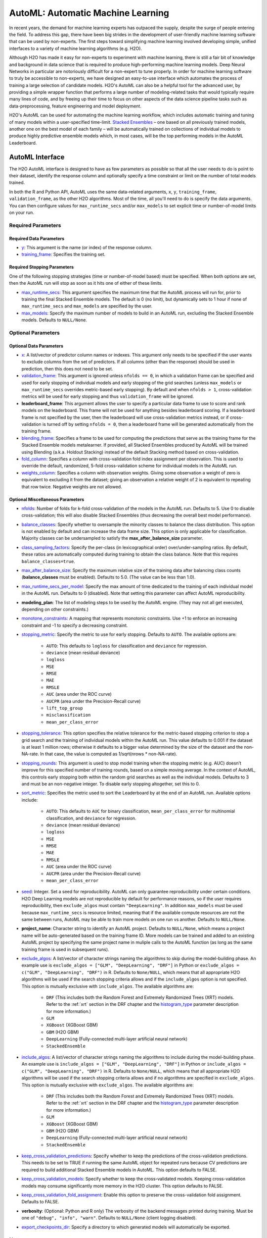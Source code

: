AutoML: Automatic Machine Learning
==================================

In recent years, the demand for machine learning experts has outpaced the supply, despite the surge of people entering the field.  To address this gap, there have been big strides in the development of user-friendly machine learning software that can be used by non-experts.  The first steps toward simplifying machine learning involved developing simple, unified interfaces to a variety of machine learning algorithms (e.g. H2O).

Although H2O has made it easy for non-experts to experiment with machine learning, there is still a fair bit of knowledge and background in data science that is required to produce high-performing machine learning models.  Deep Neural Networks in particular are notoriously difficult for a non-expert to tune properly.  In order for machine learning software to truly be accessible to non-experts, we have designed an easy-to-use interface which automates the process of training a large selection of candidate models.  H2O's AutoML can also be a helpful tool for the advanced user, by providing a simple wrapper function that performs a large number of modeling-related tasks that would typically require many lines of code, and by freeing up their time to focus on other aspects of the data science pipeline tasks such as data-preprocessing, feature engineering and model deployment.

H2O's AutoML can be used for automating the machine learning workflow, which includes automatic training and tuning of many models within a user-specified time-limit.  `Stacked Ensembles <http://docs.h2o.ai/h2o/latest-stable/h2o-docs/data-science/stacked-ensembles.html>`__ – one based on all previously trained models, another one on the best model of each family – will be automatically trained on collections of individual models to produce highly predictive ensemble models which, in most cases, will be the top performing models in the AutoML Leaderboard.


AutoML Interface
----------------

The H2O AutoML interface is designed to have as few parameters as possible so that all the user needs to do is point to their dataset, identify the response column and optionally specify a time constraint or limit on the number of total models trained. 

In both the R and Python API, AutoML uses the same data-related arguments, ``x``, ``y``, ``training_frame``, ``validation_frame``, as the other H2O algorithms.  Most of the time, all you'll need to do is specify the data arguments. You can then configure values for ``max_runtime_secs`` and/or ``max_models`` to set explicit time or number-of-model limits on your run.  

Required Parameters
~~~~~~~~~~~~~~~~~~~

Required Data Parameters
''''''''''''''''''''''''

- `y <data-science/algo-params/y.html>`__: This argument is the name (or index) of the response column. 

- `training_frame <data-science/algo-params/training_frame.html>`__: Specifies the training set. 

Required Stopping Parameters
''''''''''''''''''''''''''''

One of the following stopping strategies (time or number-of-model based) must be specified.  When both options are set, then the AutoML run will stop as soon as it hits one of either of these limits. 

- `max_runtime_secs <data-science/algo-params/max_runtime_secs.html>`__: This argument specifies the maximum time that the AutoML process will run for, prior to training the final Stacked Ensemble models. The default is 0 (no limit), but dynamically sets to 1 hour if none of ``max_runtime_secs`` and ``max_models`` are specified by the user.

- `max_models <data-science/algo-params/max_models.html>`__: Specify the maximum number of models to build in an AutoML run, excluding the Stacked Ensemble models.  Defaults to ``NULL/None``. 


Optional Parameters
~~~~~~~~~~~~~~~~~~~

Optional Data Parameters
''''''''''''''''''''''''

- `x <data-science/algo-params/x.html>`__: A list/vector of predictor column names or indexes.  This argument only needs to be specified if the user wants to exclude columns from the set of predictors.  If all columns (other than the response) should be used in prediction, then this does not need to be set.

- `validation_frame <data-science/algo-params/validation_frame.html>`__: This argument is ignored unless ``nfolds == 0``, in which a validation frame can be specified and used for early stopping of individual models and early stopping of the grid searches (unless ``max_models`` or ``max_runtime_secs`` overrides metric-based early stopping).  By default and when ``nfolds > 1``, cross-validation metrics will be used for early stopping and thus ``validation_frame`` will be ignored.

- **leaderboard_frame**: This argument allows the user to specify a particular data frame to use to score and rank models on the leaderboard. This frame will not be used for anything besides leaderboard scoring. If a leaderboard frame is not specified by the user, then the leaderboard will use cross-validation metrics instead, or if cross-validation is turned off by setting ``nfolds = 0``, then a leaderboard frame will be generated automatically from the training frame.

- `blending_frame <data-science/algo-params/blending_frame.html>`__: Specifies a frame to be used for computing the predictions that serve as the training frame for the Stacked Ensemble models metalearner. If provided, all Stacked Ensembles produced by AutoML will be trained using Blending (a.k.a. Holdout Stacking) instead of the default Stacking method based on cross-validation.

- `fold_column <data-science/algo-params/fold_column.html>`__: Specifies a column with cross-validation fold index assignment per observation. This is used to override the default, randomized, 5-fold cross-validation scheme for individual models in the AutoML run.

- `weights_column <data-science/algo-params/weights_column.html>`__: Specifies a column with observation weights. Giving some observation a weight of zero is equivalent to excluding it from the dataset; giving an observation a relative weight of 2 is equivalent to repeating that row twice. Negative weights are not allowed.

Optional Miscellaneous Parameters
'''''''''''''''''''''''''''''''''

- `nfolds <data-science/algo-params/nfolds.html>`__:  Number of folds for k-fold cross-validation of the models in the AutoML run. Defaults to 5. Use 0 to disable cross-validation; this will also disable Stacked Ensembles (thus decreasing the overall best model performance).

- `balance_classes <data-science/algo-params/balance_classes.html>`__: Specify whether to oversample the minority classes to balance the class distribution. This option is not enabled by default and can increase the data frame size. This option is only applicable for classification. Majority classes can be undersampled to satisfy the **max\_after\_balance\_size** parameter.

- `class_sampling_factors <data-science/algo-params/class_sampling_factors.html>`__: Specify the per-class (in lexicographical order) over/under-sampling ratios. By default, these ratios are automatically computed during training to obtain the class balance. Note that this requires ``balance_classes=true``.

- `max_after_balance_size <data-science/algo-params/max_after_balance_size.html>`__: Specify the maximum relative size of the training data after balancing class counts (**balance\_classes** must be enabled). Defaults to 5.0.  (The value can be less than 1.0).

- `max_runtime_secs_per_model <data-science/algo-params/max_runtime_secs_per_model.html>`__: Specify the max amount of time dedicated to the training of each individual model in the AutoML run. Defaults to 0 (disabled). Note that setting this parameter can affect AutoML reproducibility.

- **modeling_plan**: The list of modeling steps to be used by the AutoML engine. (They may not all get executed, depending on other constraints.)

- `monotone_constraints <data-science/algo-params/monotone_constraints.html>`__: A mapping that represents monotonic constraints. Use +1 to enforce an increasing constraint and -1 to specify a decreasing constraint. 

-  `stopping_metric <data-science/algo-params/stopping_metric.html>`__: Specify the metric to use for early stopping. Defaults to ``AUTO``. The available options are:
    
    - ``AUTO``: This defaults to ``logloss`` for classification and ``deviance`` for regression.
    - ``deviance`` (mean residual deviance)
    - ``logloss``
    - ``MSE``
    - ``RMSE``
    - ``MAE``
    - ``RMSLE``
    - ``AUC`` (area under the ROC curve)
    - ``AUCPR`` (area under the Precision-Recall curve)
    - ``lift_top_group``
    - ``misclassification``
    - ``mean_per_class_error``

- `stopping_tolerance <data-science/algo-params/stopping_tolerance.html>`__: This option specifies the relative tolerance for the metric-based stopping criterion to stop a grid search and the training of individual models within the AutoML run. This value defaults to 0.001 if the dataset is at least 1 million rows; otherwise it defaults to a bigger value determined by the size of the dataset and the non-NA-rate.  In that case, the value is computed as 1/sqrt(nrows * non-NA-rate).

- `stopping_rounds <data-science/algo-params/stopping_rounds.html>`__: This argument is used to stop model training when the stopping metric (e.g. AUC) doesn’t improve for this specified number of training rounds, based on a simple moving average.   In the context of AutoML, this controls early stopping both within the random grid searches as well as the individual models.  Defaults to 3 and must be an non-negative integer.  To disable early stopping altogether, set this to 0. 

- `sort_metric <data-science/algo-params/sort_metric.html>`__: Specifies the metric used to sort the Leaderboard by at the end of an AutoML run. Available options include:

    - ``AUTO``: This defaults to ``AUC`` for binary classification, ``mean_per_class_error`` for multinomial classification, and ``deviance`` for regression.
    - ``deviance`` (mean residual deviance)
    - ``logloss``
    - ``MSE``
    - ``RMSE``
    - ``MAE``
    - ``RMSLE``
    - ``AUC`` (area under the ROC curve)
    - ``AUCPR`` (area under the Precision-Recall curve)
    - ``mean_per_class_error``

- `seed <data-science/algo-params/seed.html>`__: Integer. Set a seed for reproducibility. AutoML can only guarantee reproducibility under certain conditions.  H2O Deep Learning models are not reproducible by default for performance reasons, so if the user requires reproducibility, then ``exclude_algos`` must contain ``"DeepLearning"``.  In addition ``max_models`` must be used because ``max_runtime_secs`` is resource limited, meaning that if the available compute resources are not the same between runs, AutoML may be able to train more models on one run vs another.  Defaults to ``NULL/None``.

- **project_name**: Character string to identify an AutoML project. Defaults to ``NULL/None``, which means a project name will be auto-generated based on the training frame ID.  More models can be trained and added to an existing AutoML project by specifying the same project name in muliple calls to the AutoML function (as long as the same training frame is used in subsequent runs).

- `exclude_algos <data-science/algo-params/exclude_algos.html>`__: A list/vector of character strings naming the algorithms to skip during the model-building phase.  An example use is ``exclude_algos = ["GLM", "DeepLearning", "DRF"]`` in Python or ``exclude_algos = c("GLM", "DeepLearning", "DRF")`` in R.  Defaults to ``None/NULL``, which means that all appropriate H2O algorithms will be used if the search stopping criteria allows and if the ``include_algos`` option is not specified. This option is mutually exclusive with ``include_algos``. The available algorithms are:

    - ``DRF`` (This includes both the Random Forest and Extremely Randomized Trees (XRT) models. Refer to the :ref:`xrt` section in the DRF chapter and the `histogram_type <http://docs.h2o.ai/h2o/latest-stable/h2o-docs/data-science/algo-params/histogram_type.html>`__ parameter description for more information.)
    - ``GLM``
    - ``XGBoost``  (XGBoost GBM)
    - ``GBM``  (H2O GBM)
    - ``DeepLearning``  (Fully-connected multi-layer artificial neural network)
    - ``StackedEnsemble``

- `include_algos <data-science/algo-params/include_algos.html>`__: A list/vector of character strings naming the algorithms to include during the model-building phase.  An example use is ``include_algos = ["GLM", "DeepLearning", "DRF"]`` in Python or ``include_algos = c("GLM", "DeepLearning", "DRF")`` in R.  Defaults to ``None/NULL``, which means that all appropriate H2O algorithms will be used if the search stopping criteria allows and if no algorithms are specified in ``exclude_algos``. This option is mutually exclusive with ``exclude_algos``. The available algorithms are:

    - ``DRF`` (This includes both the Random Forest and Extremely Randomized Trees (XRT) models. Refer to the :ref:`xrt` section in the DRF chapter and the `histogram_type <http://docs.h2o.ai/h2o/latest-stable/h2o-docs/data-science/algo-params/histogram_type.html>`__ parameter description for more information.)
    - ``GLM``
    - ``XGBoost``  (XGBoost GBM)
    - ``GBM``  (H2O GBM)
    - ``DeepLearning``  (Fully-connected multi-layer artificial neural network)
    - ``StackedEnsemble``

- `keep_cross_validation_predictions <data-science/algo-params/keep_cross_validation_predictions.html>`__: Specify whether to keep the predictions of the cross-validation predictions. This needs to be set to TRUE if running the same AutoML object for repeated runs because CV predictions are required to build additional Stacked Ensemble models in AutoML. This option defaults to FALSE.

- `keep_cross_validation_models <data-science/algo-params/keep_cross_validation_models.html>`__: Specify whether to keep the cross-validated models. Keeping cross-validation models may consume significantly more memory in the H2O cluster. This option defaults to FALSE.

- `keep_cross_validation_fold_assignment <data-science/algo-params/keep_cross_validation_fold_assignment.html>`__: Enable this option to preserve the cross-validation fold assignment.  Defaults to FALSE.

- **verbosity**: (Optional: Python and R only) The verbosity of the backend messages printed during training. Must be one of ``"debug", "info", "warn"``. Defaults to ``NULL/None`` (client logging disabled).

-  `export_checkpoints_dir <data-science/algo-params/export_checkpoints_dir.html>`__: Specify a directory to which generated models will automatically be exported.

Notes
~~~~~

If the user sets ``nfolds == 0``, then cross-validation metrics will not be available to populate the leaderboard.  In this case, we need to make sure there is a holdout frame (aka. the "leaderboard frame") to score the models on so that we can generate model performance metrics for the leaderboard.  Without cross-validation, we will also require a validation frame to be used for early stopping on the models.  Therefore, if either of these frames are not provided by the user, they will be automatically partitioned from the training data.  If either frame is missing, 10% of the training data will be used to create a missing frame (if both are missing then a total of 20% of the training data will be used to create a 10% validation and 10% leaderboard frame).


Code Examples
~~~~~~~~~~~~~

Here’s an example showing basic usage of the ``h2o.automl()`` function in *R* and the ``H2OAutoML`` class in *Python*.  For demonstration purposes only, we explicitly specify the the `x` argument, even though on this dataset, that's not required.  With this dataset, the set of predictors is all columns other than the response.  Like other H2O algorithms, the default value of ``x`` is "all columns, excluding ``y``", so that will produce the same result.


.. tabs::
   .. code-tab:: r R

        library(h2o)

        h2o.init()

        # Import a sample binary outcome train/test set into H2O
        train <- h2o.importFile("https://s3.amazonaws.com/erin-data/higgs/higgs_train_10k.csv")
        test <- h2o.importFile("https://s3.amazonaws.com/erin-data/higgs/higgs_test_5k.csv")

        # Identify predictors and response
        y <- "response"
        x <- setdiff(names(train), y)

        # For binary classification, response should be a factor
        train[,y] <- as.factor(train[,y])
        test[,y] <- as.factor(test[,y])

        # Run AutoML for 20 base models (limited to 1 hour max runtime by default)
        aml <- h2o.automl(x = x, y = y, 
                          training_frame = train,
                          max_models = 20,
                          seed = 1)

        # View the AutoML Leaderboard
        lb <- aml@leaderboard
        print(lb, n = nrow(lb))  # Print all rows instead of default (6 rows)

        #                                               model_id       auc   logloss mean_per_class_error      rmse       mse
        # 1     StackedEnsemble_AllModels_AutoML_20181210_150447 0.7895453 0.5516022            0.3250365 0.4323464 0.1869234
        # 2  StackedEnsemble_BestOfFamily_AutoML_20181210_150447 0.7882530 0.5526024            0.3239841 0.4328491 0.1873584
        # 3                     XGBoost_1_AutoML_20181210_150447 0.7846510 0.5575305            0.3254707 0.4349489 0.1891806
        # 4        XGBoost_grid_1_AutoML_20181210_150447_model_4 0.7835232 0.5578542            0.3188188 0.4352486 0.1894413
        # 5        XGBoost_grid_1_AutoML_20181210_150447_model_3 0.7830043 0.5596125            0.3250808 0.4357077 0.1898412
        # 6                     XGBoost_2_AutoML_20181210_150447 0.7813603 0.5588797            0.3470738 0.4359074 0.1900153
        # 7                     XGBoost_3_AutoML_20181210_150447 0.7808475 0.5595886            0.3307386 0.4361295 0.1902090
        # 8                         GBM_5_AutoML_20181210_150447 0.7808366 0.5599029            0.3408479 0.4361915 0.1902630
        # 9                         GBM_2_AutoML_20181210_150447 0.7800361 0.5598060            0.3399258 0.4364149 0.1904580
        # 10                        GBM_1_AutoML_20181210_150447 0.7798274 0.5608570            0.3350957 0.4366159 0.1906335
        # 11                        GBM_3_AutoML_20181210_150447 0.7786685 0.5617903            0.3255378 0.4371886 0.1911339
        # 12       XGBoost_grid_1_AutoML_20181210_150447_model_2 0.7744105 0.5750165            0.3228112 0.4427003 0.1959836
        # 13                        GBM_4_AutoML_20181210_150447 0.7714260 0.5697120            0.3374203 0.4410703 0.1945430
        # 14           GBM_grid_1_AutoML_20181210_150447_model_1 0.7697524 0.5725826            0.3443314 0.4424524 0.1957641
        # 15           GBM_grid_1_AutoML_20181210_150447_model_2 0.7543664 0.9185673            0.3558550 0.4966377 0.2466490
        # 16                        DRF_1_AutoML_20181210_150447 0.7428924 0.5958832            0.3554027 0.4527742 0.2050045
        # 17                        XRT_1_AutoML_20181210_150447 0.7420910 0.5993457            0.3565826 0.4531168 0.2053148
        # 18  DeepLearning_grid_1_AutoML_20181210_150447_model_2 0.7388505 0.6012286            0.3695292 0.4555318 0.2075092
        # 19       XGBoost_grid_1_AutoML_20181210_150447_model_1 0.7257836 0.6013126            0.3820490 0.4565541 0.2084417
        # 20               DeepLearning_1_AutoML_20181210_150447 0.6979292 0.6339217            0.3979403 0.4692373 0.2201836
        # 21  DeepLearning_grid_1_AutoML_20181210_150447_model_1 0.6847773 0.6694364            0.4081802 0.4799664 0.2303678
        # 22           GLM_grid_1_AutoML_20181210_150447_model_1 0.6826481 0.6385205            0.3972341 0.4726827 0.2234290
        # 
        # [22 rows x 6 columns] 



        # The leader model is stored here
        aml@leader

        # If you need to generate predictions on a test set, you can make 
        # predictions directly on the `"H2OAutoML"` object, or on the leader 
        # model object directly

        pred <- h2o.predict(aml, test)  # predict(aml, test) also works

        # or:
        pred <- h2o.predict(aml@leader, test)



   .. code-tab:: python

        import h2o
        from h2o.automl import H2OAutoML

        h2o.init()

        # Import a sample binary outcome train/test set into H2O
        train = h2o.import_file("https://s3.amazonaws.com/erin-data/higgs/higgs_train_10k.csv")
        test = h2o.import_file("https://s3.amazonaws.com/erin-data/higgs/higgs_test_5k.csv")

        # Identify predictors and response
        x = train.columns
        y = "response"
        x.remove(y)

        # For binary classification, response should be a factor
        train[y] = train[y].asfactor()
        test[y] = test[y].asfactor()
        
        # Run AutoML for 20 base models (limited to 1 hour max runtime by default)
        aml = H2OAutoML(max_models=20, seed=1)
        aml.train(x=x, y=y, training_frame=train)

        # View the AutoML Leaderboard
        lb = aml.leaderboard
        lb.head(rows=lb.nrows)  # Print all rows instead of default (10 rows)

        # model_id                                                  auc    logloss    mean_per_class_error      rmse       mse
        # ---------------------------------------------------  --------  ---------  ----------------------  --------  --------
        # StackedEnsemble_AllModels_AutoML_20181212_105540     0.789801   0.551109                0.333174  0.43211   0.186719
        # StackedEnsemble_BestOfFamily_AutoML_20181212_105540  0.788425   0.552145                0.323192  0.432625  0.187165
        # XGBoost_1_AutoML_20181212_105540                     0.784651   0.55753                 0.325471  0.434949  0.189181
        # XGBoost_grid_1_AutoML_20181212_105540_model_4        0.783523   0.557854                0.318819  0.435249  0.189441
        # XGBoost_grid_1_AutoML_20181212_105540_model_3        0.783004   0.559613                0.325081  0.435708  0.189841
        # XGBoost_2_AutoML_20181212_105540                     0.78136    0.55888                 0.347074  0.435907  0.190015
        # XGBoost_3_AutoML_20181212_105540                     0.780847   0.559589                0.330739  0.43613   0.190209
        # GBM_5_AutoML_20181212_105540                         0.780837   0.559903                0.340848  0.436191  0.190263
        # GBM_2_AutoML_20181212_105540                         0.780036   0.559806                0.339926  0.436415  0.190458
        # GBM_1_AutoML_20181212_105540                         0.779827   0.560857                0.335096  0.436616  0.190633
        # GBM_3_AutoML_20181212_105540                         0.778669   0.56179                 0.325538  0.437189  0.191134
        # XGBoost_grid_1_AutoML_20181212_105540_model_2        0.774411   0.575017                0.322811  0.4427    0.195984
        # GBM_4_AutoML_20181212_105540                         0.771426   0.569712                0.33742   0.44107   0.194543
        # GBM_grid_1_AutoML_20181212_105540_model_1            0.769752   0.572583                0.344331  0.442452  0.195764
        # GBM_grid_1_AutoML_20181212_105540_model_2            0.754366   0.918567                0.355855  0.496638  0.246649
        # DRF_1_AutoML_20181212_105540                         0.742892   0.595883                0.355403  0.452774  0.205004
        # XRT_1_AutoML_20181212_105540                         0.742091   0.599346                0.356583  0.453117  0.205315
        # DeepLearning_grid_1_AutoML_20181212_105540_model_2   0.741795   0.601497                0.368291  0.454904  0.206937
        # XGBoost_grid_1_AutoML_20181212_105540_model_1        0.693554   0.620702                0.40588   0.465791  0.216961
        # DeepLearning_1_AutoML_20181212_105540                0.69137    0.637954                0.409351  0.47178   0.222576
        # DeepLearning_grid_1_AutoML_20181212_105540_model_1   0.690084   0.661794                0.418469  0.476635  0.227181
        # GLM_grid_1_AutoML_20181212_105540_model_1            0.682648   0.63852                 0.397234  0.472683  0.223429
        # 
        # [22 rows x 6 columns]


        # The leader model is stored here
        aml.leader

        # If you need to generate predictions on a test set, you can make 
        # predictions directly on the `"H2OAutoML"` object, or on the leader 
        # model object directly

        preds = aml.predict(test)

        # or:
        preds = aml.leader.predict(test)



The code above is the quickest way to get started, however to learn more about H2O AutoML we recommend taking a look at our more in-depth `AutoML tutorial <https://github.com/h2oai/h2o-tutorials/tree/master/h2o-world-2017/automl>`__ (available in R and Python).


AutoML Output
-------------

The AutoML object includes a "leaderboard" of models that were trained in the process, including the 5-fold cross-validated model performance (by default).  The number of folds used in the model evaluation process can be adjusted using the ``nfolds`` parameter.  If the user would like to score the models on a specific dataset, they can specify the ``leaderboard_frame`` argument, and then the leaderboard will show scores on that dataset instead. 

The models are ranked by a default metric based on the problem type (the second column of the leaderboard). In binary classification problems, that metric is AUC, and in multiclass classification problems, the metric is mean per-class error. In regression problems, the default sort metric is deviance.  Some additional metrics are also provided, for convenience.

Here is an example leaderboard for a binary classification task:

+--------------------------------------------------------+----------+----------+----------+----------------------+----------+----------+------------------+-------------------------+
|                                               model_id |      auc |  logloss |    aucpr | mean_per_class_error |     rmse |      mse | training_time_ms | predict_time_per_row_ms |
+========================================================+==========+==========+==========+======================+==========+==========+==================+=========================+
| StackedEnsemble_AllModels_AutoML_20191213_174603       | 0.789844 | 0.551067 | 0.804672 |             0.314665 | 0.432045 | 0.186663 |              924 |                0.05695  |
+--------------------------------------------------------+----------+----------+----------+----------------------+----------+----------+------------------+-------------------------+
| StackedEnsemble_BestOfFamily_AutoML_20191213_174603    | 0.789768 | 0.550906 | 0.805696 |             0.313059 | 0.431977 | 0.186604 |              639 |                0.024567 |
+--------------------------------------------------------+----------+----------+----------+----------------------+----------+----------+------------------+-------------------------+
| XGBoost_grid__1_AutoML_20191213_174603_model_4         | 0.784698 | 0.55681  | 0.80312  |             0.323143 | 0.434743 | 0.189002 |             3092 |                0.002083 |
+--------------------------------------------------------+----------+----------+----------+----------------------+----------+----------+------------------+-------------------------+
| XGBoost_3_AutoML_20191213_174603                       | 0.784232 | 0.557749 | 0.802341 |             0.317933 | 0.434976 | 0.189204 |             2878 |                0.002173 |
+--------------------------------------------------------+----------+----------+----------+----------------------+----------+----------+------------------+-------------------------+
| XGBoost_2_AutoML_20191213_174603                       | 0.783533 | 0.555997 | 0.803189 |             0.32475  | 0.434678 | 0.188945 |             4635 |                0.003292 |
+--------------------------------------------------------+----------+----------+----------+----------------------+----------+----------+------------------+-------------------------+
| XGBoost_grid__1_AutoML_20191213_174603_model_3         | 0.782582 | 0.560218 | 0.800749 |             0.34334  | 0.435944 | 0.190047 |             2695 |                0.002269 |
+--------------------------------------------------------+----------+----------+----------+----------------------+----------+----------+------------------+-------------------------+
| GBM_5_AutoML_20191213_174603                           | 0.78219  | 0.558353 | 0.800234 |             0.319658 | 0.435512 | 0.18967  |              768 |                0.004318 |
+--------------------------------------------------------+----------+----------+----------+----------------------+----------+----------+------------------+-------------------------+
| XGBoost_1_AutoML_20191213_174603                       | 0.781901 | 0.557944 | 0.801237 |             0.325446 | 0.435519 | 0.189676 |             4428 |                0.003039 |
+--------------------------------------------------------+----------+----------+----------+----------------------+----------+----------+------------------+-------------------------+
| XGBoost_grid__1_AutoML_20191213_174603_model_1         | 0.781648 | 0.561112 | 0.799203 |             0.312015 | 0.436434 | 0.190474 |             5430 |                0.002557 |
+--------------------------------------------------------+----------+----------+----------+----------------------+----------+----------+------------------+-------------------------+
| GBM_2_AutoML_20191213_174603                           | 0.777673 | 0.562514 | 0.796181 |             0.334056 | 0.437583 | 0.191479 |              655 |                0.003772 |
+--------------------------------------------------------+----------+----------+----------+----------------------+----------+----------+------------------+-------------------------+
| GBM_1_AutoML_20191213_174603                           | 0.777294 | 0.562744 | 0.798244 |             0.356261 | 0.437727 | 0.191605 |              700 |                0.003571 |
+--------------------------------------------------------+----------+----------+----------+----------------------+----------+----------+------------------+-------------------------+
| GBM_3_AutoML_20191213_174603                           | 0.775488 | 0.564794 | 0.793585 |             0.327971 | 0.438722 | 0.192477 |              635 |                0.003748 |
+--------------------------------------------------------+----------+----------+----------+----------------------+----------+----------+------------------+-------------------------+
| XGBoost_grid__1_AutoML_20191213_174603_model_2         | 0.773621 | 0.578141 | 0.791949 |             0.341118 | 0.443963 | 0.197104 |             9722 |                0.003896 |
+--------------------------------------------------------+----------+----------+----------+----------------------+----------+----------+------------------+-------------------------+
| GBM_grid__1_AutoML_20191213_174603_model_1             | 0.772656 | 0.568314 | 0.79164  |             0.332175 | 0.440049 | 0.193643 |              647 |                0.004546 |
+--------------------------------------------------------+----------+----------+----------+----------------------+----------+----------+------------------+-------------------------+
| GBM_4_AutoML_20191213_174603                           | 0.77248  | 0.569483 | 0.791078 |             0.336913 | 0.440873 | 0.194369 |              800 |                0.004142 |
+--------------------------------------------------------+----------+----------+----------+----------------------+----------+----------+------------------+-------------------------+
| DRF_1_AutoML_20191213_174603                           | 0.764975 | 0.5801   | 0.781588 |             0.336001 | 0.445222 | 0.198222 |             1399 |                0.007475 |
+--------------------------------------------------------+----------+----------+----------+----------------------+----------+----------+------------------+-------------------------+
| XRT_1_AutoML_20191213_174603                           | 0.759957 | 0.585158 | 0.776857 |             0.338976 | 0.447598 | 0.200344 |             1426 |                0.00495  |
+--------------------------------------------------------+----------+----------+----------+----------------------+----------+----------+------------------+-------------------------+
| GBM_grid__1_AutoML_20191213_174603_model_2             | 0.748007 | 0.632981 | 0.758833 |             0.375308 | 0.462237 | 0.213663 |              588 |                0.003119 |
+--------------------------------------------------------+----------+----------+----------+----------------------+----------+----------+------------------+-------------------------+
| DeepLearning_grid__2_AutoML_20191213_174603_model_1    | 0.739884 | 0.600688 | 0.747948 |             0.359883 | 0.455205 | 0.207212 |            40408 |                0.010939 |
+--------------------------------------------------------+----------+----------+----------+----------------------+----------+----------+------------------+-------------------------+
| DeepLearning_1_AutoML_20191213_174603                  | 0.700406 | 0.63169  | 0.70199  |             0.395333 | 0.469084 | 0.22004  |              445 |                0.002288 |
+--------------------------------------------------------+----------+----------+----------+----------------------+----------+----------+------------------+-------------------------+
| DeepLearning_grid__1_AutoML_20191213_174603_model_1    | 0.692235 | 0.671512 | 0.691883 |             0.409836 | 0.478393 | 0.22886  |            32546 |                0.003623 |
+--------------------------------------------------------+----------+----------+----------+----------------------+----------+----------+------------------+-------------------------+
| GLM_1_AutoML_20191213_174603                           | 0.682648 | 0.63852  | 0.680344 |             0.397234 | 0.472683 | 0.223429 |              195 |                0.001312 |
+--------------------------------------------------------+----------+----------+----------+----------------------+----------+----------+------------------+-------------------------+


When using Python or R clients, you can also access meta information with the following AutoML object properties:

- **event_log**: an ``H2OFrame`` with selected AutoML backend events generated during training.
- **training_info**: a dictionary exposing data that could be useful for post-analysis; for example various timings.



Experimental Features
---------------------

XGBoost
~~~~~~~

AutoML now includes `XGBoost <data-science/xgboost.html>`__ GBMs (Gradient Boosting Machines) among its set of algorithms. This feature is currently provided with the following restrictions:

- XGBoost is used only if it is available globally and if it hasn't been explicitly `disabled <data-science/xgboost.html#disabling-xgboost>`__.
- XGBoost is disabled by default in AutoML when running H2O-3 in multi-node due to current `limitations <data-science/xgboost.html#limitations>`__.  XGBoost can however be enabled experimentally in multi-node by setting the environment variable ``-Dsys.ai.h2o.automl.xgboost.multinode.enabled=true`` (when launching the H2O process from the command line) for every node of the H2O cluster.
- You can check if XGBoost is available by using the ``h2o.xgboost.available()`` in R or ``h2o.estimators.xgboost.H2OXGBoostEstimator.available()`` in Python.


FAQ
---

-  **Which models are trained in the AutoML process?**

  The current version of AutoML trains and cross-validates the following algorithms (in the following order):  three pre-specified XGBoost GBM (Gradient Boosting Machine) models, a fixed grid of GLMs, a default Random Forest (DRF), five pre-specified H2O GBMs, a near-default Deep Neural Net, an Extremely Randomized Forest (XRT), a random grid of XGBoost GBMs, a random grid of H2O GBMs, and a random grid of Deep Neural Nets.  In some cases, there will not be enough time to complete all the algorithms, so some may be missing from teh leaderboard.  AutoML then trains two Stacked Ensemble models (more info about the ensembles below). Particular algorithms (or groups of algorithms) can be switched off using the ``exclude_algos`` argument. This is useful if you already have some idea of the algorithms that will do well on your dataset, though sometimes this can lead to a loss of performance because having more diversity among the set of models generally increases the performance of the Stacked Ensembles. As a recommendation, if you have really wide (10k+ columns) and/or sparse data, you may consider skipping the tree-based algorithms (GBM, DRF, XGBoost).

  A list of the hyperparameters searched over for each algorithm in the AutoML process is included in the appendix below.  More `details <https://0xdata.atlassian.net/browse/PUBDEV-6003>`__ about the hyperparamter ranges for the models in addition to the hard-coded models will be added to the appendix at a later date.

  Both of the ensembles should produce better models than any individual model from the AutoML run with the exception of some rare cases.  One ensemble contains all the models, and the second ensemble contains just the best performing model from each algorithm class/family.  The "Best of Family" ensemble is optimized for production use since it only contains six (or fewer) base models.  It should be relatively fast to use (to generate predictions on new data) without much degredation in model performance when compared to the "All Models" ensemble.   

-  **How do I save AutoML runs?**

  Rather than saving an AutoML object itself, currently, the best thing to do is to save the models you want to keep, individually.  A utility for saving all of the models at once, along with a way to save the AutoML object (with leaderboard), will be added in a future release.

-  **Why don't I see XGBoost models when using AutoML in a multi-node H2O cluster?**

  XGBoost is turned off by default for multi-node H2O clusters.

-   **Can we make use of GPUs with AutoML?** 

  XGBoost models in AutoML can make use of GPUs. Keep in mind that the following requirements must be met:

  - NVIDIA GPUs (GPU Cloud, DGX Station, DGX-1, or DGX-2)
  - CUDA 8

  You can monitor your GPU utilization via the ``nvidia-smi`` command. Refer to https://developer.nvidia.com/nvidia-system-management-interface for more information.


Resources
---------

- `AutoML Tutorial <https://github.com/h2oai/h2o-tutorials/tree/master/h2o-world-2017/automl>`__ (R and Python notebooks)
- Intro to AutoML + Hands-on Lab `(1 hour video) <https://www.youtube.com/watch?v=42Oo8TOl85I>`__ `(slides) <https://www.slideshare.net/0xdata/intro-to-automl-handson-lab-erin-ledell-machine-learning-scientist-h2oai>`__
- Scalable Automatic Machine Learning in H2O `(1 hour video) <https://www.youtube.com/watch?v=j6rqrEYQNdo>`__ `(slides) <https://www.slideshare.net/0xdata/scalable-automatic-machine-learning-in-h2o-89130971>`__
- `AutoML Roadmap <https://0xdata.atlassian.net/issues/?filter=21603>`__


Citation
--------

If you're citing the H2O AutoML algorithm in a paper, please cite this page as the resource.  The H2O AutoML algorithm was first released in `H2O 3.12.0.1 <https://github.com/h2oai/h2o-3/blob/master/Changes.md#vapnik-31201-662017>`__ on June 6, 2017.  A formatted version of the citation would look like this (insert correct H2O version number): 

H2O.ai. *H2O AutoML*, June 2017. URL http://docs.h2o.ai/h2o/latest-stable/h2o-docs/automl.html. H2O version 3.30.0.1.

If you are using Bibtex:

::


    @Manual{H2OAutoML,
        title = {H2O AutoML},
        author = {H2O.ai},
        year = {2017},
        month = {June},
        note = {H2O version 3.30.0.1},
        url = {http://docs.h2o.ai/h2o/latest-stable/h2o-docs/automl.html},
    }


Information about how to cite the H2O software in general is covered in the `H2O FAQ <faq/general.html#i-am-writing-an-academic-research-paper-and-i-would-like-to-cite-h2o-in-my-bibliography-how-should-i-do-that>`__.


Random Grid Search Parameters
-----------------------------

AutoML performs hyperparameter search over a variety of H2O algorithms in order to deliver the best model. In AutoML, the following hyperparameters are supported by grid search.  Random Forest and Extremely Randomized Trees are not grid searched (in the current version of AutoML), so they are not included in the list below.


**GLM Hyperparameters**

-  ``alpha``
-  ``missing_values_handling``


**XGBoost Hyperparameters**

-  ``ntrees``
-  ``max_depth``
-  ``min_rows``
-  ``min_sum_hessian_in_leaf``
-  ``sample_rate``
-  ``col_sample_rate``
-  ``col_sample_rate_per_tree``
-  ``booster``
-  ``reg_lambda``
-  ``reg_alpha``

**GBM Hyperparameters**

-  ``histogram_type``
-  ``ntrees``
-  ``max_depth``
-  ``min_rows``
-  ``learn_rate``
-  ``sample_rate``
-  ``col_sample_rate``
-  ``col_sample_rate_per_tree``
-  ``min_split_improvement``


**Deep Learning Hyperparameters**

-  ``epochs``
-  ``adaptive_rate``
-  ``activation``
-  ``rho``
-  ``epsilon``
-  ``input_dropout_ratio``
-  ``hidden``
-  ``hidden_dropout_ratios``


Additional Information
----------------------

AutoML development is tracked `here <https://0xdata.atlassian.net/issues/?filter=20700>`__. This page lists all open or in-progress AutoML JIRA tickets.